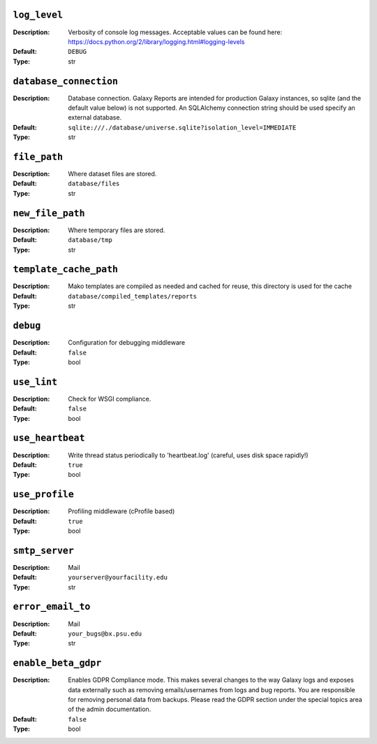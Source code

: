 ~~~~~~~~~~~~~
``log_level``
~~~~~~~~~~~~~

:Description:
    Verbosity of console log messages.  Acceptable values can be found
    here:
    https://docs.python.org/2/library/logging.html#logging-levels
:Default: ``DEBUG``
:Type: str


~~~~~~~~~~~~~~~~~~~~~~~
``database_connection``
~~~~~~~~~~~~~~~~~~~~~~~

:Description:
    Database connection. Galaxy Reports are intended for production
    Galaxy instances, so sqlite (and the default value below) is not
    supported. An SQLAlchemy connection string should be used specify
    an external database.
:Default: ``sqlite:///./database/universe.sqlite?isolation_level=IMMEDIATE``
:Type: str


~~~~~~~~~~~~~
``file_path``
~~~~~~~~~~~~~

:Description:
    Where dataset files are stored.
:Default: ``database/files``
:Type: str


~~~~~~~~~~~~~~~~~
``new_file_path``
~~~~~~~~~~~~~~~~~

:Description:
    Where temporary files are stored.
:Default: ``database/tmp``
:Type: str


~~~~~~~~~~~~~~~~~~~~~~~
``template_cache_path``
~~~~~~~~~~~~~~~~~~~~~~~

:Description:
    Mako templates are compiled as needed and cached for reuse, this
    directory is used for the cache
:Default: ``database/compiled_templates/reports``
:Type: str


~~~~~~~~~
``debug``
~~~~~~~~~

:Description:
    Configuration for debugging middleware
:Default: ``false``
:Type: bool


~~~~~~~~~~~~
``use_lint``
~~~~~~~~~~~~

:Description:
    Check for WSGI compliance.
:Default: ``false``
:Type: bool


~~~~~~~~~~~~~~~~~
``use_heartbeat``
~~~~~~~~~~~~~~~~~

:Description:
    Write thread status periodically to 'heartbeat.log' (careful, uses
    disk space rapidly!)
:Default: ``true``
:Type: bool


~~~~~~~~~~~~~~~
``use_profile``
~~~~~~~~~~~~~~~

:Description:
    Profiling middleware (cProfile based)
:Default: ``true``
:Type: bool


~~~~~~~~~~~~~~~
``smtp_server``
~~~~~~~~~~~~~~~

:Description:
    Mail
:Default: ``yourserver@yourfacility.edu``
:Type: str


~~~~~~~~~~~~~~~~~~
``error_email_to``
~~~~~~~~~~~~~~~~~~

:Description:
    Mail
:Default: ``your_bugs@bx.psu.edu``
:Type: str


~~~~~~~~~~~~~~~~~~~~
``enable_beta_gdpr``
~~~~~~~~~~~~~~~~~~~~

:Description:
    Enables GDPR Compliance mode. This makes several changes to the
    way Galaxy logs and exposes data externally such as removing
    emails/usernames from logs and bug reports.
    You are responsible for removing personal data from backups.
    Please read the GDPR section under the special topics area of the
    admin documentation.
:Default: ``false``
:Type: bool



